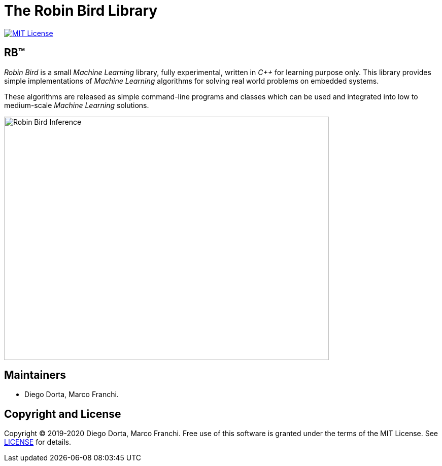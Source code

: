 = The Robin Bird Library

image:https://img.shields.io/badge/license-MIT-blue.svg[MIT License, link=#copyright]

== RB&#8482;

_Robin Bird_ is a small _Machine Learning_ library, fully experimental, written in
_C++_ for learning purpose only. This library provides simple implementations of
_Machine Learning_ algorithms for solving real world problems on embedded systems.

These algorithms are released as simple command-line programs and classes which
can be used and integrated into low to medium-scale _Machine Learning_ solutions.

image::https://raw.githubusercontent.com/diegohdorta/robin-bird/master/docs/page/public/media/touch.jpg[Robin Bird Inference,640,480,pdfwidth=50%,scaledwidth=50%,align="center"]

== Maintainers

* Diego Dorta, Marco Franchi.

== Copyright and License

Copyright © 2019-2020 Diego Dorta, Marco Franchi.
Free use of this software is granted under the terms of the MIT License.
See https://github.com/diegohdorta/robin-bird/blob/master/LICENSE.adoc[LICENSE] for details.
